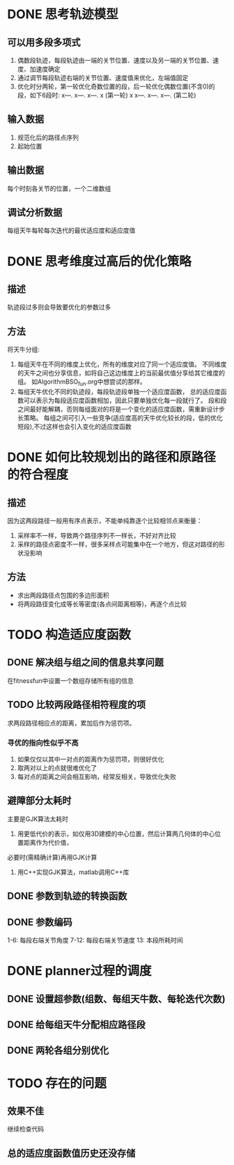 * DONE 思考轨迹模型
** 可以用多段多项式
1. 偶数段轨迹，每段轨迹由一端的关节位置、速度以及另一端的关节位置、速度、加速度确定
2. 通过调节每段轨迹右端的关节位置、速度值来优化，左端值固定
3. 优化时分两轮，第一轮优化奇数位置的段，后一轮优化偶数位置(不含0)的段，如下6段时:
   x---.   x---.   x---.   x (第一轮)
   x   x---.   x---.   x---. (第二轮)
** 输入数据
1. 规范化后的路径点序列
2. 起始位置
** 输出数据
每个时刻各关节的位置，一个二维数组
** 调试分析数据
   每组天牛每轮每次迭代的最优适应度和适应度值
* DONE 思考维度过高后的优化策略
** 描述
轨迹段过多则会导致要优化的参数过多
** 方法
将天牛分组:
1. 每组天牛在不同的维度上优化，所有的维度对应了同一个适应度值。
   不同维度的天牛之间也分享信息，如将自己这边维度上的当前最优值分享给其它维度的组。
   如AlgorithmBSO_fun.org中想尝试的那样。
2. 每组天牛优化不同的轨迹段，每段轨迹段单独一个适应度函数，
   总的适应度函数可以表示为每段适应度函数相加，因此只要单独优化每一段就行了。
   段和段之间最好能解耦，否则每组面对的将是一个变化的适应度函数，需重新设计步长策略。
   每组之间可引入一些竞争(适应度高的天牛优化较长的段，低的优化短段),不过这样也会引入变化的适应度函数
* DONE 如何比较规划出的路径和原路径的符合程度
** 描述
因为这两段路径一般用有序点表示，不能单纯靠逐个比较相邻点来衡量：
1. 采样率不一样，导致两个路径序列不一样长，不好对齐比较
2. 采样的路径点密度不一样，很多采样点可能集中在一个地方，但这对路径的形状没影响
** 方法
- 求出两段路径点包围的多边形面积
- 将两段路径变化成等长等密度(各点间距离相等)，再逐个点比较
* TODO 构造适应度函数
** DONE 解决组与组之间的信息共享问题
在fitnessfun中设置一个数组存储所有组的信息
** TODO 比较两段路径相符程度的项
求两段路径相应点的距离，累加后作为惩罚项。
*** 寻优的指向性似乎不高
1. 如果仅仅以其中一对点的距离作为惩罚项，则很好优化
2. 取两对以上的点就很难优化了
3. 每对点的距离之间会相互影响，经常反相关，导致优化失败
** 避障部分太耗时
主要是GJK算法太耗时
1. 用更低代价的表示，如仅用3D建模的中心位置，然后计算两几何体的中心位置距离作为代价值，
必要时(需精确计算)再用GJK计算
2. 用C++实现GJK算法，matlab调用C++库
** DONE 参数到轨迹的转换函数
** DONE 参数编码
1-6: 每段右端关节角度
7-12: 每段右端关节速度
13: 本段所耗时间
* DONE planner过程的调度
** DONE 设置超参数(组数、每组天牛数、每轮迭代次数)
** DONE 给每组天牛分配相应路径段
** DONE 两轮各组分别优化
* TODO 存在的问题
** 效果不佳
继续检查代码
** 总的适应度函数值历史还没存储
